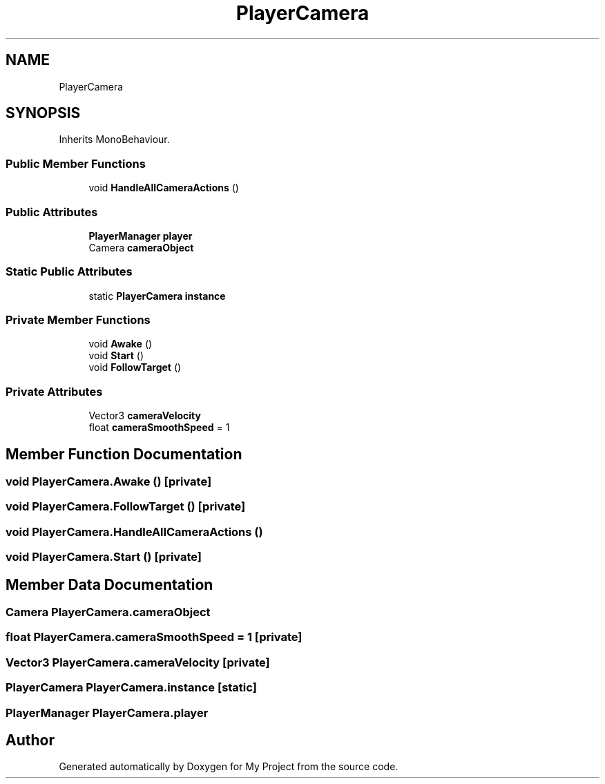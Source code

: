 .TH "PlayerCamera" 3 "Version 1.1" "My Project" \" -*- nroff -*-
.ad l
.nh
.SH NAME
PlayerCamera
.SH SYNOPSIS
.br
.PP
.PP
Inherits MonoBehaviour\&.
.SS "Public Member Functions"

.in +1c
.ti -1c
.RI "void \fBHandleAllCameraActions\fP ()"
.br
.in -1c
.SS "Public Attributes"

.in +1c
.ti -1c
.RI "\fBPlayerManager\fP \fBplayer\fP"
.br
.ti -1c
.RI "Camera \fBcameraObject\fP"
.br
.in -1c
.SS "Static Public Attributes"

.in +1c
.ti -1c
.RI "static \fBPlayerCamera\fP \fBinstance\fP"
.br
.in -1c
.SS "Private Member Functions"

.in +1c
.ti -1c
.RI "void \fBAwake\fP ()"
.br
.ti -1c
.RI "void \fBStart\fP ()"
.br
.ti -1c
.RI "void \fBFollowTarget\fP ()"
.br
.in -1c
.SS "Private Attributes"

.in +1c
.ti -1c
.RI "Vector3 \fBcameraVelocity\fP"
.br
.ti -1c
.RI "float \fBcameraSmoothSpeed\fP = 1"
.br
.in -1c
.SH "Member Function Documentation"
.PP 
.SS "void PlayerCamera\&.Awake ()\fR [private]\fP"

.SS "void PlayerCamera\&.FollowTarget ()\fR [private]\fP"

.SS "void PlayerCamera\&.HandleAllCameraActions ()"

.SS "void PlayerCamera\&.Start ()\fR [private]\fP"

.SH "Member Data Documentation"
.PP 
.SS "Camera PlayerCamera\&.cameraObject"

.SS "float PlayerCamera\&.cameraSmoothSpeed = 1\fR [private]\fP"

.SS "Vector3 PlayerCamera\&.cameraVelocity\fR [private]\fP"

.SS "\fBPlayerCamera\fP PlayerCamera\&.instance\fR [static]\fP"

.SS "\fBPlayerManager\fP PlayerCamera\&.player"


.SH "Author"
.PP 
Generated automatically by Doxygen for My Project from the source code\&.
